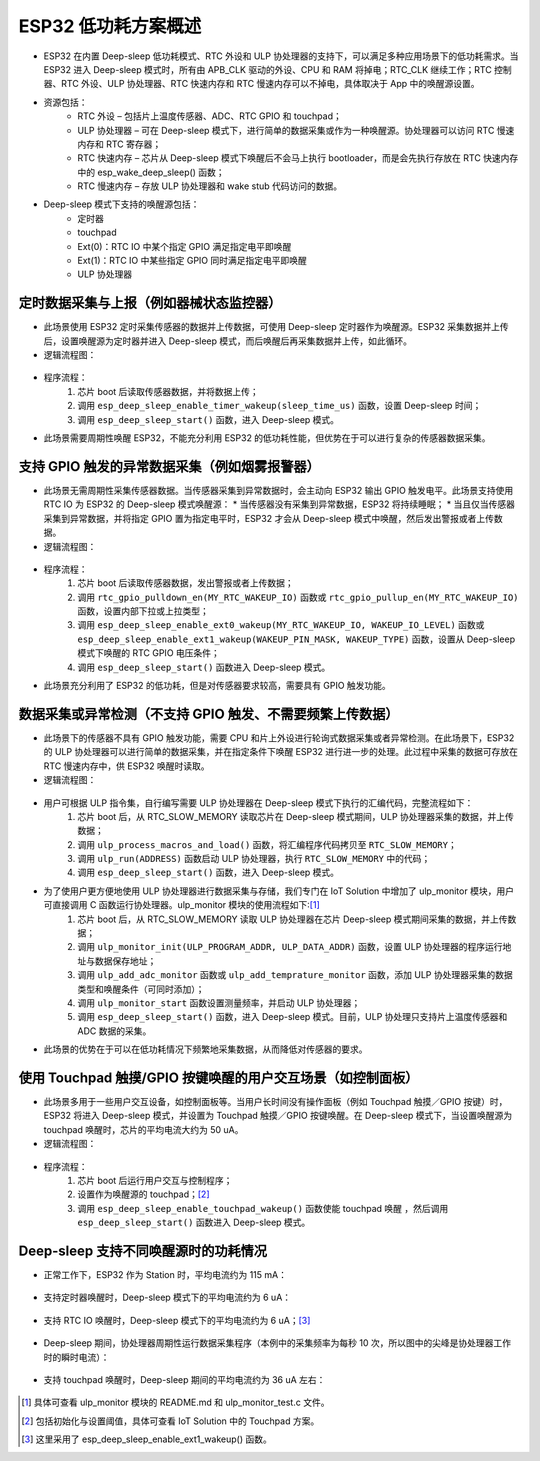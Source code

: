 
ESP32 低功耗方案概述
=========================

* ESP32 在内置 Deep-sleep 低功耗模式、RTC 外设和 ULP 协处理器的支持下，可以满足多种应用场景下的低功耗需求。当 ESP32 进入 Deep-sleep 模式时，所有由 APB_CLK 驱动的外设、CPU 和 RAM 将掉电；RTC_CLK 继续工作；RTC 控制器、RTC 外设、ULP 协处理器、RTC 快速内存和 RTC 慢速内存可以不掉电，具体取决于 App 中的唤醒源设置。
* 资源包括：
    * RTC 外设 – 包括片上温度传感器、ADC、RTC GPIO 和 touchpad；
    * ULP 协处理器 – 可在 Deep-sleep 模式下，进行简单的数据采集或作为一种唤醒源。协处理器可以访问 RTC 慢速内存和 RTC 寄存器；
    * RTC 快速内存 – 	芯片从 Deep-sleep 模式下唤醒后不会马上执行 bootloader，而是会先执行存放在 RTC 快速内存中的 esp_wake_deep_sleep() 函数；
    * RTC 慢速内存 – 存放 ULP 协处理器和 wake stub 代码访问的数据。
* Deep-sleep 模式下支持的唤醒源包括：
    * 定时器
    * touchpad
    * Ext(0)：RTC IO 中某个指定 GPIO 满足指定电平即唤醒
    * Ext(1)：RTC IO 中某些指定 GPIO 同时满足指定电平即唤醒
    * ULP 协处理器


定时数据采集与上报（例如器械状态监控器）
-----------------------------------------------

* 此场景使用 ESP32 定时采集传感器的数据并上传数据，可使用 Deep-sleep 定时器作为唤醒源。ESP32 采集数据并上传后，设置唤醒源为定时器并进入 Deep-sleep 模式，而后唤醒后再采集数据并上传，如此循环。
* 逻辑流程图：

.. figure:: ../../_static/low_power/low_power_flow_chart1.png
   :align: center

* 程序流程：
    1. 芯片 boot 后读取传感器数据，并将数据上传；
    2. 调用 ``esp_deep_sleep_enable_timer_wakeup(sleep_time_us)`` 函数，设置 Deep-sleep 时间；
    3. 调用 ``esp_deep_sleep_start()`` 函数，进入 Deep-sleep 模式。
* 此场景需要周期性唤醒 ESP32，不能充分利用 ESP32 的低功耗性能，但优势在于可以进行复杂的传感器数据采集。

支持 GPIO 触发的异常数据采集（例如烟雾报警器）
--------------------------------------------------

* 此场景无需周期性采集传感器数据。当传感器采集到异常数据时，会主动向 ESP32 输出 GPIO 触发电平。此场景支持使用 RTC IO 为 ESP32 的 Deep-sleep 模式唤醒源：
  * 当传感器没有采集到异常数据，ESP32 将持续睡眠；
  * 当且仅当传感器采集到异常数据，并将指定 GPIO 置为指定电平时，ESP32 才会从 Deep-sleep 模式中唤醒，然后发出警报或者上传数据。
* 逻辑流程图：

.. figure:: ../../_static/low_power/low_power_flow_chart2.png
   :align: center

* 程序流程：
    1. 芯片 boot 后读取传感器数据，发出警报或者上传数据；
    2. 调用 ``rtc_gpio_pulldown_en(MY_RTC_WAKEUP_IO)`` 函数或 ``rtc_gpio_pullup_en(MY_RTC_WAKEUP_IO)`` 函数，设置内部下拉或上拉类型；
    3. 调用 ``esp_deep_sleep_enable_ext0_wakeup(MY_RTC_WAKEUP_IO, WAKEUP_IO_LEVEL)`` 函数或 ``esp_deep_sleep_enable_ext1_wakeup(WAKEUP_PIN_MASK, WAKEUP_TYPE)`` 函数，设置从 Deep-sleep 模式下唤醒的 RTC GPIO 电压条件；
    4. 调用 ``esp_deep_sleep_start()`` 函数进入 Deep-sleep 模式。
* 此场景充分利用了 ESP32 的低功耗，但是对传感器要求较高，需要具有 GPIO 触发功能。

数据采集或异常检测（不支持 GPIO 触发、不需要频繁上传数据）
---------------------------------------------------------------

* 此场景下的传感器不具有 GPIO 触发功能，需要 CPU 和片上外设进行轮询式数据采集或者异常检测。在此场景下，ESP32 的 ULP 协处理器可以进行简单的数据采集，并在指定条件下唤醒 ESP32 进行进一步的处理。此过程中采集的数据可存放在 RTC 慢速内存中，供 ESP32 唤醒时读取。
* 逻辑流程图：

.. figure:: ../../_static/low_power/low_power_flow_chart3.png
   :align: center

* 用户可根据 ULP 指令集，自行编写需要 ULP 协处理器在 Deep-sleep 模式下执行的汇编代码，完整流程如下：
    1. 芯片 boot 后，从 RTC_SLOW_MEMORY 读取芯片在 Deep-sleep 模式期间，ULP 协处理器采集的数据，并上传数据；
    2. 调用 ``ulp_process_macros_and_load()`` 函数，将汇编程序代码拷贝至 ``RTC_SLOW_MEMORY``；
    3. 调用 ``ulp_run(ADDRESS)`` 函数启动 ULP 协处理器，执行 ``RTC_SLOW_MEMORY`` 中的代码；
    4. 调用 ``esp_deep_sleep_start()`` 函数，进入 Deep-sleep 模式。
* 为了使用户更方便地使用 ULP 协处理器进行数据采集与存储，我们专门在 IoT Solution 中增加了 ulp_monitor 模块，用户可直接调用 C 函数运行协处理器。ulp_monitor 模块的使用流程如下:[1]_
    1. 芯片 boot 后，从 RTC_SLOW_MEMORY 读取 ULP 协处理器在芯片 Deep-sleep 模式期间采集的数据，并上传数据；
    2. 调用 ``ulp_monitor_init(ULP_PROGRAM_ADDR, ULP_DATA_ADDR)`` 函数，设置 ULP 协处理器的程序运行地址与数据保存地址；
    3. 调用 ``ulp_add_adc_monitor`` 函数或 ``ulp_add_temprature_monitor`` 函数，添加 ULP 协处理器采集的数据类型和唤醒条件（可同时添加）；
    4. 调用 ``ulp_monitor_start`` 函数设置测量频率，并启动 ULP 协处理器；
    5. 调用 ``esp_deep_sleep_start()`` 函数，进入 Deep-sleep 模式。目前，ULP 协处理只支持片上温度传感器和 ADC 数据的采集。
* 此场景的优势在于可以在低功耗情况下频繁地采集数据，从而降低对传感器的要求。

使用 Touchpad 触摸/GPIO 按键唤醒的用户交互场景（如控制面板）
---------------------------------------------------------------

* 此场景多用于一些用户交互设备，如控制面板等。当用户长时间没有操作面板（例如 Touchpad 触摸／GPIO 按键）时，ESP32 将进入 Deep-sleep 模式，并设置为 Touchpad 触摸／GPIO 按键唤醒。在 Deep-sleep 模式下，当设置唤醒源为 touchpad 唤醒时，芯片的平均电流大约为 50 uA。
* 逻辑流程图：

.. figure:: ../../_static/low_power/touchpad_deepsleep_process.png
   :align: center

* 程序流程：
	1. 芯片 boot 后运行用户交互与控制程序；
	2. 设置作为唤醒源的 touchpad；[2]_
	3. 调用 ``esp_deep_sleep_enable_touchpad_wakeup()`` 函数使能 touchpad 唤醒 ，然后调用 ``esp_deep_sleep_start()`` 函数进入 Deep-sleep 模式。

Deep-sleep 支持不同唤醒源时的功耗情况
-----------------------------------------

* 	正常工作下，ESP32 作为 Station 时，平均电流约为 115 mA：

.. figure:: ../../_static/low_power/esp32_station_current.png
   :align: center

*  支持定时器唤醒时，Deep-sleep 模式下的平均电流约为 6 uA：

.. figure:: ../../_static/low_power/esp32_deepsleep_timer_current.png
   :align: center

* 	支持 RTC IO 唤醒时，Deep-sleep 模式下的平均电流约为 6 uA；[3]_

.. figure:: ../../_static/low_power/esp32_deepsleep_rtcio_current.png
   :align: center

* 	Deep-sleep 期间，协处理器周期性运行数据采集程序（本例中的采集频率为每秒 10 次，所以图中的尖峰是协处理器工作时的瞬时电流）：

.. figure:: ../../_static/low_power/esp32_deepsleep_ulp_current.png
   :align: center

* 	支持 touchpad 唤醒时，Deep-sleep 期间的平均电流约为 36 uA 左右：

.. figure:: ../../_static/low_power/touchpad.png
   :align: center


.. [1] 具体可查看 ulp_monitor 模块的 README.md 和 ulp_monitor_test.c 文件。

.. [2] 包括初始化与设置阈值，具体可查看 IoT Solution 中的 Touchpad 方案。

.. [3] 这里采用了 esp_deep_sleep_enable_ext1_wakeup() 函数。
